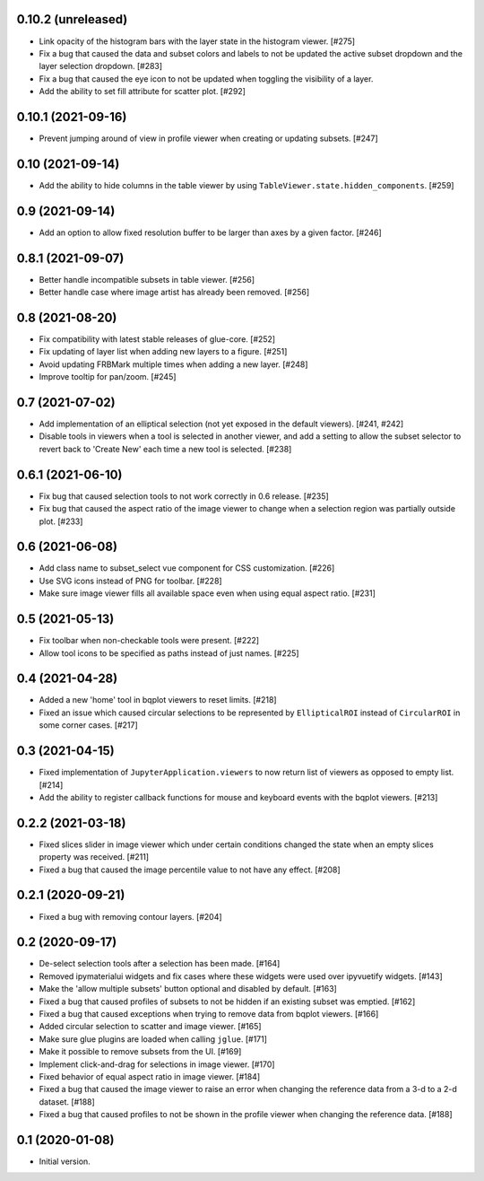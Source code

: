 0.10.2 (unreleased)
===================

* Link opacity of the histogram bars with the layer state in
  the histogram viewer. [#275]

* Fix a bug that caused the data and subset colors and labels to not be
  updated the active subset dropdown and the layer selection dropdown.
  [#283]

* Fix a bug that caused the eye icon to not be updated when toggling
  the visibility of a layer.

* Add the ability to set fill attribute for scatter plot. [#292]

0.10.1 (2021-09-16)
===================

* Prevent jumping around of view in profile viewer when creating
  or updating subsets. [#247]

0.10 (2021-09-14)
=================

* Add the ability to hide columns in the table viewer by using
  ``TableViewer.state.hidden_components``. [#259]

0.9 (2021-09-14)
================

* Add an option to allow fixed resolution buffer to be larger than
  axes by a given factor. [#246]

0.8.1 (2021-09-07)
==================

* Better handle incompatible subsets in table viewer. [#256]

* Better handle case where image artist has already been removed. [#256]

0.8 (2021-08-20)
================

* Fix compatibility with latest stable releases of glue-core. [#252]

* Fix updating of layer list when adding new layers to a figure. [#251]

* Avoid updating FRBMark multiple times when adding a new layer. [#248]

* Improve tooltip for pan/zoom. [#245]

0.7 (2021-07-02)
================

* Add implementation of an elliptical selection (not yet exposed in the default
  viewers). [#241, #242]

* Disable tools in viewers when a tool is selected in another viewer, and add
  a setting to allow the subset selector to revert back to 'Create New' each time
  a new tool is selected. [#238]

0.6.1 (2021-06-10)
==================

* Fix bug that caused selection tools to not work correctly in 0.6 release. [#235]

* Fix bug that caused the aspect ratio of the image viewer to change when a
  selection region was partially outside plot. [#233]

0.6 (2021-06-08)
================

* Add class name to subset_select vue component for CSS customization. [#226]

* Use SVG icons instead of PNG for toolbar. [#228]

* Make sure image viewer fills all available space even when using
  equal aspect ratio. [#231]

0.5 (2021-05-13)
================

* Fix toolbar when non-checkable tools were present. [#222]

* Allow tool icons to be specified as paths instead of just names. [#225]

0.4 (2021-04-28)
================

* Added a new 'home' tool in bqplot viewers to reset limits. [#218]

* Fixed an issue which caused circular selections to be represented
  by ``EllipticalROI`` instead of ``CircularROI`` in some corner
  cases. [#217]

0.3 (2021-04-15)
================

* Fixed implementation of ``JupyterApplication.viewers`` to now return
  list of viewers as opposed to empty list. [#214]

* Add the ability to register callback functions for mouse and keyboard
  events with the bqplot viewers. [#213]

0.2.2 (2021-03-18)
==================

* Fixed slices slider in image viewer which under certain conditions
  changed the state when an empty slices property was received. [#211]

* Fixed a bug that caused the image percentile value to not have any
  effect. [#208]

0.2.1 (2020-09-21)
==================

* Fixed a bug with removing contour layers. [#204]

0.2 (2020-09-17)
================

* De-select selection tools after a selection has been made. [#164]

* Removed ipymaterialui widgets and fix cases where these widgets were
  used over ipyvuetify widgets. [#143]

* Make the 'allow multiple subsets' button optional and disabled by
  default. [#163]

* Fixed a bug that caused profiles of subsets to not be hidden if an
  existing subset was emptied. [#162]

* Fixed a bug that caused exceptions when trying to remove data from
  bqplot viewers. [#166]

* Added circular selection to scatter and image viewer. [#165]

* Make sure glue plugins are loaded when calling ``jglue``. [#171]

* Make it possible to remove subsets from the UI. [#169]

* Implement click-and-drag for selections in image viewer. [#170]

* Fixed behavior of equal aspect ratio in image viewer. [#184]

* Fixed a bug that caused the image viewer to raise an error when changing
  the reference data from a 3-d to a 2-d dataset. [#188]

* Fixed a bug that caused profiles to not be shown in the profile viewer
  when changing the reference data. [#188]

0.1 (2020-01-08)
================

* Initial version.
